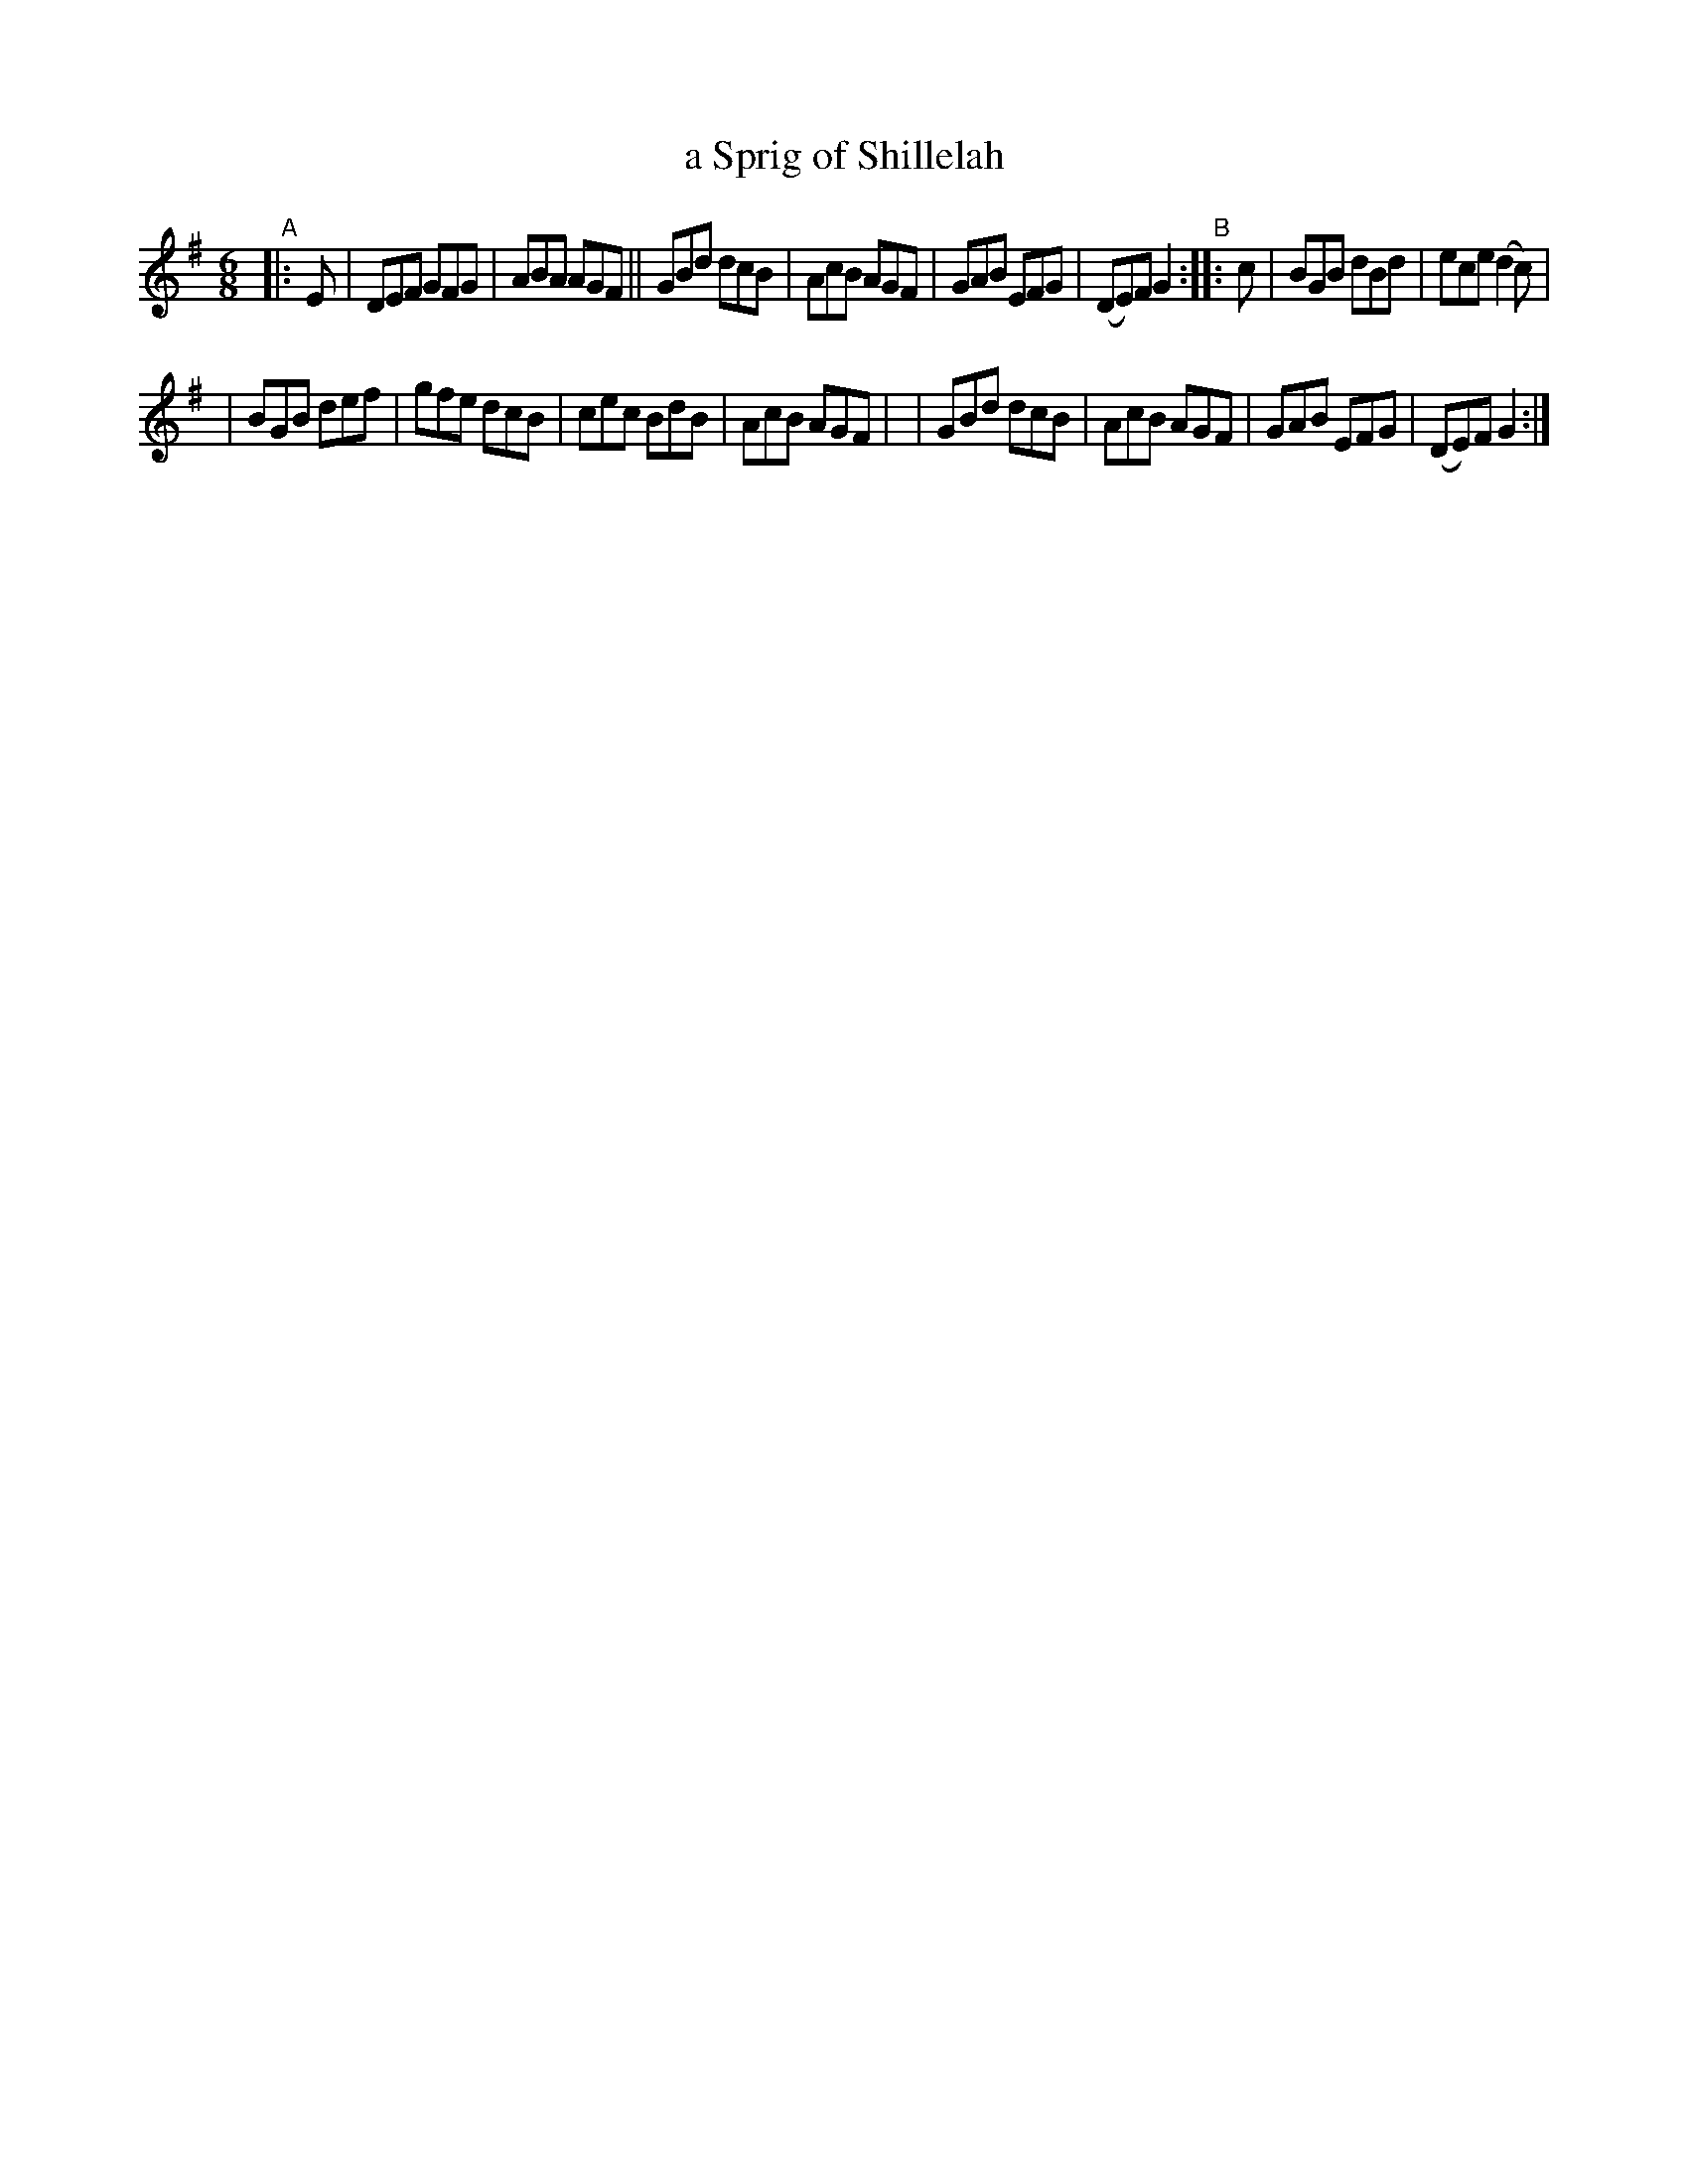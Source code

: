X: 994
T: a Sprig of Shillelah
B: Francis O'Neill: "The Dance Music of Ireland" (1907) no. 994
R: jig
%S: s:2 b:16(8+8)
Z: Frank Nordberg - http://www.musicaviva.com
F: http://www.musicaviva.com/abc/tunes/ireland/oneill-1001/0994/oneill-1001-0994-1.abc
M: 6/8
L: 1/8
K: G
"^A"|: E \
| DEF GFG | ABA AGF || GBd dcB | AcB AGF \
| GAB EFG | (DE)F G2 "^B":: c | BGB dBd | ece (d2c) |
| BGB def | gfe dcB | cec BdB | AcB AGF |\
| GBd dcB | AcB AGF | GAB EFG | (DE)F G2 :|
